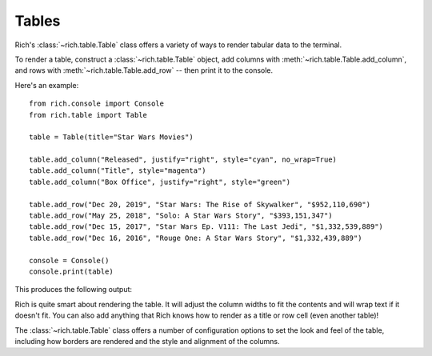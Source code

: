 Tables
======

Rich's :class:`~rich.table.Table` class offers a variety of ways to render tabular data to the terminal.

To render a table, construct a :class:`~rich.table.Table` object, add columns with :meth:`~rich.table.Table.add_column`, and rows with :meth:`~rich.table.Table.add_row` -- then print it to the console.

Here's an example::

    from rich.console import Console
    from rich.table import Table

    table = Table(title="Star Wars Movies")

    table.add_column("Released", justify="right", style="cyan", no_wrap=True)
    table.add_column("Title", style="magenta")
    table.add_column("Box Office", justify="right", style="green")

    table.add_row("Dec 20, 2019", "Star Wars: The Rise of Skywalker", "$952,110,690")
    table.add_row("May 25, 2018", "Solo: A Star Wars Story", "$393,151,347")
    table.add_row("Dec 15, 2017", "Star Wars Ep. V111: The Last Jedi", "$1,332,539,889")
    table.add_row("Dec 16, 2016", "Rouge One: A Star Wars Story", "$1,332,439,889")

    console = Console()
    console.print(table)

This produces the following output:

.. raw:: html

    <pre style="font-family:Menlo,'DejaVu Sans Mono',consolas,'Courier New',monospace"><span style="font-style: italic">                           Star Wars Movies                           </span>
    ┏━━━━━━━━━━━━━━┳━━━━━━━━━━━━━━━━━━━━━━━━━━━━━━━━━━━┳━━━━━━━━━━━━━━━━┓
    ┃<span style="font-weight: bold">     Released </span>┃<span style="font-weight: bold"> Title                             </span>┃<span style="font-weight: bold">     Box Office </span>┃
    ┡━━━━━━━━━━━━━━╇━━━━━━━━━━━━━━━━━━━━━━━━━━━━━━━━━━━╇━━━━━━━━━━━━━━━━┩
    │<span style="color: #008080"> Dec 20, 2019 </span>│<span style="color: #800080"> Star Wars: The Rise of Skywalker  </span>│<span style="color: #008000">   $952,110,690 </span>│
    │<span style="color: #008080"> May 25, 2018 </span>│<span style="color: #800080"> Solo: A Star Wars Story           </span>│<span style="color: #008000">   $393,151,347 </span>│
    │<span style="color: #008080"> Dec 15, 2017 </span>│<span style="color: #800080"> Star Wars Ep. V111: The Last Jedi </span>│<span style="color: #008000"> $1,332,539,889 </span>│
    │<span style="color: #008080"> Dec 16, 2016 </span>│<span style="color: #800080"> Rouge One: A Star Wars Story      </span>│<span style="color: #008000"> $1,332,439,889 </span>│
    └──────────────┴───────────────────────────────────┴────────────────┘
    </pre>


Rich is quite smart about rendering the table. It will adjust the column widths to fit the contents and will wrap text if it doesn't fit. You can also add anything that Rich knows how to render as a title or row cell (even another table)!

The :class:`~rich.table.Table` class offers a number of configuration options to set the look and feel of the table, including how borders are rendered and the style and alignment of the columns.
